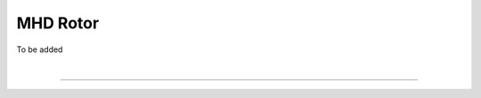 .. _test04_rotor:

MHD Rotor
=========

To be added

|

----

.. This is a comment to prevent the document from ending with a transition.
